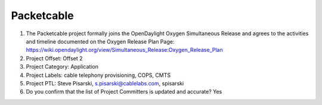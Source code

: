 ===========
Packetcable
===========

1. The Packetcable project formally joins the OpenDaylight Oxygen
   Simultaneous Release and agrees to the activities and timeline documented on
   the Oxygen  Release Plan Page:
   https://wiki.opendaylight.org/view/Simultaneous_Release:Oxygen_Release_Plan

2. Project Offset: Offset 2

3. Project Category: Application

4. Project Labels: cable telephony provisioning, COPS, CMTS

5. Project PTL: Steve Pisarski, s.pisarski@cablelabs.com, spisarski

6. Do you confirm that the list of Project Committers is updated and accurate? Yes
